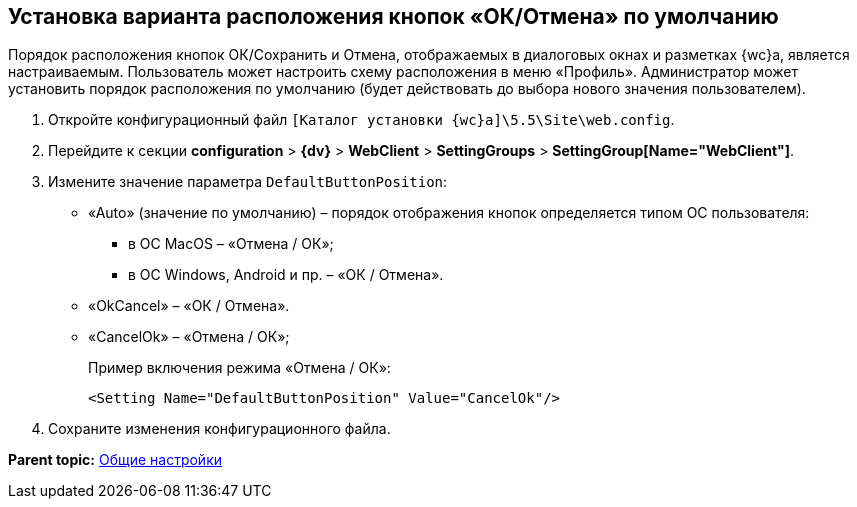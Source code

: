 
== Установка варианта расположения кнопок «ОК/Отмена» по умолчанию

Порядок расположения кнопок ОК/Сохранить и Отмена, отображаемых в диалоговых окнах и разметках {wc}а, является настраиваемым. Пользователь может настроить схему расположения в меню «Профиль». Администратор может установить порядок расположения по умолчанию (будет действовать до выбора нового значения пользователем).

. Откройте конфигурационный файл [.ph]#[.ph .filepath]`[Каталог установки {wc}а]\5.5\Site\web.config`#.
. Перейдите к секции [.ph .menucascade]#[.ph .uicontrol]*configuration* > [.ph .uicontrol]*{dv}* > [.ph .uicontrol]*WebClient* > [.ph .uicontrol]*SettingGroups* > [.ph .uicontrol]*SettingGroup[Name="WebClient"]*#.
. Измените значение параметра `DefaultButtonPosition`:
* «Auto» (значение по умолчанию) – порядок отображения кнопок определяется типом ОС пользователя:
** в ОС MacOS – «Отмена / ОК»;
** в ОС Windows, Android и пр. – «ОК / Отмена».
* «OkCancel» – «ОК / Отмена».
* «CancelOk» – «Отмена / ОК»;
+
Пример включения режима «Отмена / ОК»:
+
[source,pre,codeblock]
----
<Setting Name="DefaultButtonPosition" Value="CancelOk"/>
----
. Сохраните изменения конфигурационного файла.

*Parent topic:* xref:CommonConf.adoc[Общие настройки]
